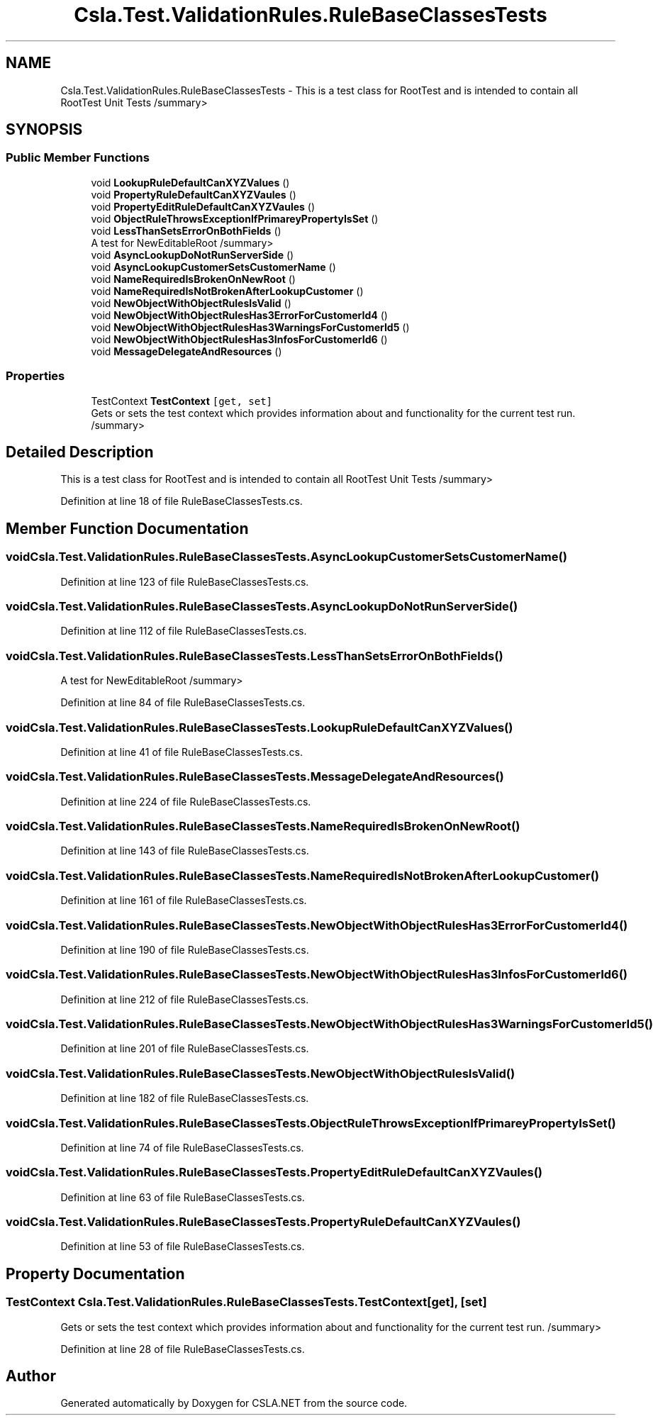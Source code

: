 .TH "Csla.Test.ValidationRules.RuleBaseClassesTests" 3 "Wed Jul 21 2021" "Version 5.4.2" "CSLA.NET" \" -*- nroff -*-
.ad l
.nh
.SH NAME
Csla.Test.ValidationRules.RuleBaseClassesTests \- This is a test class for RootTest and is intended to contain all RootTest Unit Tests /summary>  

.SH SYNOPSIS
.br
.PP
.SS "Public Member Functions"

.in +1c
.ti -1c
.RI "void \fBLookupRuleDefaultCanXYZValues\fP ()"
.br
.ti -1c
.RI "void \fBPropertyRuleDefaultCanXYZVaules\fP ()"
.br
.ti -1c
.RI "void \fBPropertyEditRuleDefaultCanXYZVaules\fP ()"
.br
.ti -1c
.RI "void \fBObjectRuleThrowsExceptionIfPrimareyPropertyIsSet\fP ()"
.br
.ti -1c
.RI "void \fBLessThanSetsErrorOnBothFields\fP ()"
.br
.RI "A test for NewEditableRoot /summary> "
.ti -1c
.RI "void \fBAsyncLookupDoNotRunServerSide\fP ()"
.br
.ti -1c
.RI "void \fBAsyncLookupCustomerSetsCustomerName\fP ()"
.br
.ti -1c
.RI "void \fBNameRequiredIsBrokenOnNewRoot\fP ()"
.br
.ti -1c
.RI "void \fBNameRequiredIsNotBrokenAfterLookupCustomer\fP ()"
.br
.ti -1c
.RI "void \fBNewObjectWithObjectRulesIsValid\fP ()"
.br
.ti -1c
.RI "void \fBNewObjectWithObjectRulesHas3ErrorForCustomerId4\fP ()"
.br
.ti -1c
.RI "void \fBNewObjectWithObjectRulesHas3WarningsForCustomerId5\fP ()"
.br
.ti -1c
.RI "void \fBNewObjectWithObjectRulesHas3InfosForCustomerId6\fP ()"
.br
.ti -1c
.RI "void \fBMessageDelegateAndResources\fP ()"
.br
.in -1c
.SS "Properties"

.in +1c
.ti -1c
.RI "TestContext \fBTestContext\fP\fC [get, set]\fP"
.br
.RI "Gets or sets the test context which provides information about and functionality for the current test run\&. /summary> "
.in -1c
.SH "Detailed Description"
.PP 
This is a test class for RootTest and is intended to contain all RootTest Unit Tests /summary> 
.PP
Definition at line 18 of file RuleBaseClassesTests\&.cs\&.
.SH "Member Function Documentation"
.PP 
.SS "void Csla\&.Test\&.ValidationRules\&.RuleBaseClassesTests\&.AsyncLookupCustomerSetsCustomerName ()"

.PP
Definition at line 123 of file RuleBaseClassesTests\&.cs\&.
.SS "void Csla\&.Test\&.ValidationRules\&.RuleBaseClassesTests\&.AsyncLookupDoNotRunServerSide ()"

.PP
Definition at line 112 of file RuleBaseClassesTests\&.cs\&.
.SS "void Csla\&.Test\&.ValidationRules\&.RuleBaseClassesTests\&.LessThanSetsErrorOnBothFields ()"

.PP
A test for NewEditableRoot /summary> 
.PP
Definition at line 84 of file RuleBaseClassesTests\&.cs\&.
.SS "void Csla\&.Test\&.ValidationRules\&.RuleBaseClassesTests\&.LookupRuleDefaultCanXYZValues ()"

.PP
Definition at line 41 of file RuleBaseClassesTests\&.cs\&.
.SS "void Csla\&.Test\&.ValidationRules\&.RuleBaseClassesTests\&.MessageDelegateAndResources ()"

.PP
Definition at line 224 of file RuleBaseClassesTests\&.cs\&.
.SS "void Csla\&.Test\&.ValidationRules\&.RuleBaseClassesTests\&.NameRequiredIsBrokenOnNewRoot ()"

.PP
Definition at line 143 of file RuleBaseClassesTests\&.cs\&.
.SS "void Csla\&.Test\&.ValidationRules\&.RuleBaseClassesTests\&.NameRequiredIsNotBrokenAfterLookupCustomer ()"

.PP
Definition at line 161 of file RuleBaseClassesTests\&.cs\&.
.SS "void Csla\&.Test\&.ValidationRules\&.RuleBaseClassesTests\&.NewObjectWithObjectRulesHas3ErrorForCustomerId4 ()"

.PP
Definition at line 190 of file RuleBaseClassesTests\&.cs\&.
.SS "void Csla\&.Test\&.ValidationRules\&.RuleBaseClassesTests\&.NewObjectWithObjectRulesHas3InfosForCustomerId6 ()"

.PP
Definition at line 212 of file RuleBaseClassesTests\&.cs\&.
.SS "void Csla\&.Test\&.ValidationRules\&.RuleBaseClassesTests\&.NewObjectWithObjectRulesHas3WarningsForCustomerId5 ()"

.PP
Definition at line 201 of file RuleBaseClassesTests\&.cs\&.
.SS "void Csla\&.Test\&.ValidationRules\&.RuleBaseClassesTests\&.NewObjectWithObjectRulesIsValid ()"

.PP
Definition at line 182 of file RuleBaseClassesTests\&.cs\&.
.SS "void Csla\&.Test\&.ValidationRules\&.RuleBaseClassesTests\&.ObjectRuleThrowsExceptionIfPrimareyPropertyIsSet ()"

.PP
Definition at line 74 of file RuleBaseClassesTests\&.cs\&.
.SS "void Csla\&.Test\&.ValidationRules\&.RuleBaseClassesTests\&.PropertyEditRuleDefaultCanXYZVaules ()"

.PP
Definition at line 63 of file RuleBaseClassesTests\&.cs\&.
.SS "void Csla\&.Test\&.ValidationRules\&.RuleBaseClassesTests\&.PropertyRuleDefaultCanXYZVaules ()"

.PP
Definition at line 53 of file RuleBaseClassesTests\&.cs\&.
.SH "Property Documentation"
.PP 
.SS "TestContext Csla\&.Test\&.ValidationRules\&.RuleBaseClassesTests\&.TestContext\fC [get]\fP, \fC [set]\fP"

.PP
Gets or sets the test context which provides information about and functionality for the current test run\&. /summary> 
.PP
Definition at line 28 of file RuleBaseClassesTests\&.cs\&.

.SH "Author"
.PP 
Generated automatically by Doxygen for CSLA\&.NET from the source code\&.
